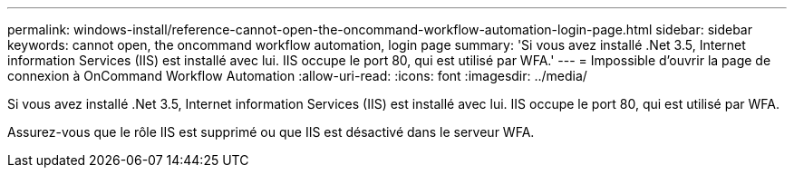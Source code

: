 ---
permalink: windows-install/reference-cannot-open-the-oncommand-workflow-automation-login-page.html 
sidebar: sidebar 
keywords: cannot open, the oncommand workflow automation, login page 
summary: 'Si vous avez installé .Net 3.5, Internet information Services (IIS) est installé avec lui. IIS occupe le port 80, qui est utilisé par WFA.' 
---
= Impossible d'ouvrir la page de connexion à OnCommand Workflow Automation
:allow-uri-read: 
:icons: font
:imagesdir: ../media/


[role="lead"]
Si vous avez installé .Net 3.5, Internet information Services (IIS) est installé avec lui. IIS occupe le port 80, qui est utilisé par WFA.

Assurez-vous que le rôle IIS est supprimé ou que IIS est désactivé dans le serveur WFA.

